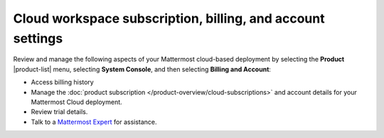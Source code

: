 Cloud workspace subscription, billing, and account settings
===========================================================

Review and manage the following aspects of your Mattermost cloud-based deployment by selecting the **Product** |product-list| menu, selecting **System Console**, and then selecting **Billing and Account**:

- Access billing history
- Manage the :doc:`product subscription </product-overview/cloud-subscriptions>` and account details for your Mattermost Cloud deployment.
- Review trial details.
- Talk to a `Mattermost Expert <https://mattermost.com/contact-sales/>`_ for assistance.